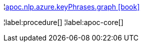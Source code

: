 ¦xref::overview/apoc.nlp/apoc.nlp.azure.keyPhrases.graph.adoc[apoc.nlp.azure.keyPhrases.graph icon:book[]] +


¦label:procedure[]
¦label:apoc-core[]
